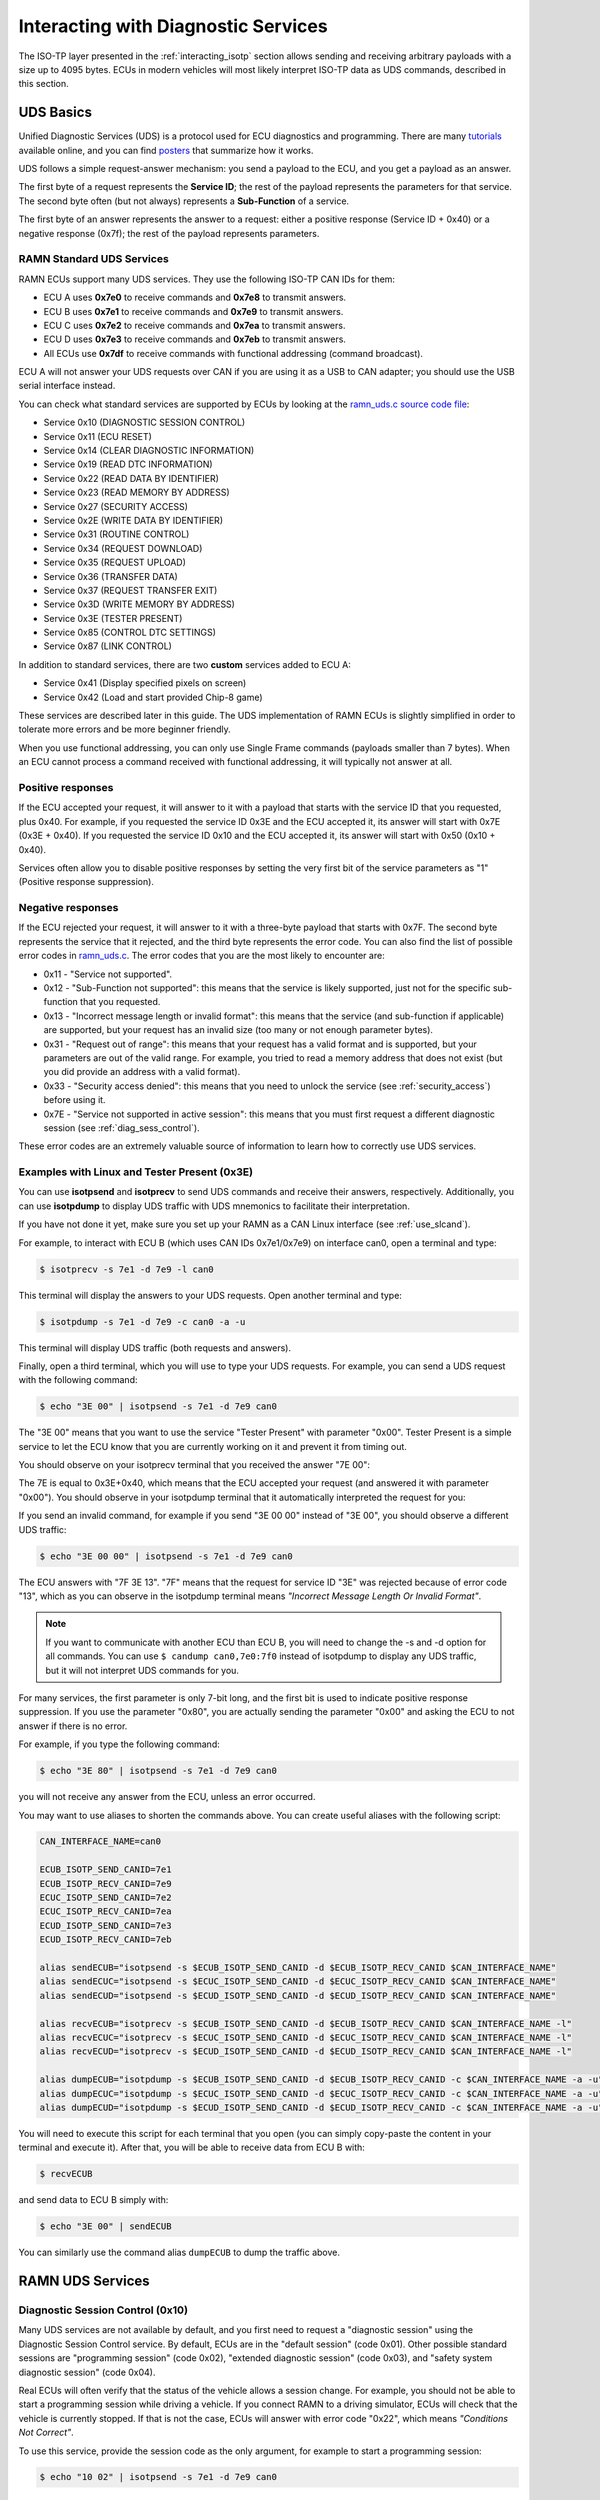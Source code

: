 .. _diag_tutorial:

Interacting with Diagnostic Services
====================================

The ISO-TP layer presented in the :ref:`interacting_isotp` section allows sending and receiving arbitrary payloads with a size up to 4095 bytes.
ECUs in modern vehicles will most likely interpret ISO-TP data as UDS commands, described in this section.

UDS Basics
----------

Unified Diagnostic Services (UDS) is a protocol used for ECU diagnostics and programming.
There are many `tutorials <https://www.csselectronics.com/pages/uds-protocol-tutorial-unified-diagnostic-services>`_ available online, and you can find `posters <https://automotive.softing.com/fileadmin/sof-files/pdf/de/ae/poster/UDS_Faltposter_softing2016.pdf>`_ that summarize how it works.

UDS follows a simple request-answer mechanism: you send a payload to the ECU, and you get a payload as an answer.

The first byte of a request represents the **Service ID**; the rest of the payload represents the parameters for that service.
The second byte often (but not always) represents a **Sub-Function** of a service.

The first byte of an answer represents the answer to a request: either a positive response (Service ID + 0x40) or a negative response (0x7f); the rest of the payload represents parameters.

RAMN Standard UDS Services
^^^^^^^^^^^^^^^^^^^^^^^^^^

RAMN ECUs support many UDS services. They use the following ISO-TP CAN IDs for them:

- ECU A uses **0x7e0** to receive commands and **0x7e8** to transmit answers.
- ECU B uses **0x7e1** to receive commands and **0x7e9** to transmit answers.
- ECU C uses **0x7e2** to receive commands and **0x7ea** to transmit answers.
- ECU D uses **0x7e3** to receive commands and **0x7eb** to transmit answers.
- All ECUs use **0x7df** to receive commands with functional addressing (command broadcast).

ECU A will not answer your UDS requests over CAN if you are using it as a USB to CAN adapter; you should use the USB serial interface instead.

You can check what standard services are supported by ECUs by looking at the `ramn_uds.c source code file <https://github.com/ToyotaInfoTech/RAMN/blob/main/firmware/RAMNV1/Core/Src/ramn_uds.c>`_:

- Service 0x10 (DIAGNOSTIC SESSION CONTROL)
- Service 0x11 (ECU RESET)
- Service 0x14 (CLEAR DIAGNOSTIC INFORMATION)
- Service 0x19 (READ DTC INFORMATION)
- Service 0x22 (READ DATA BY IDENTIFIER)
- Service 0x23 (READ MEMORY BY ADDRESS)
- Service 0x27 (SECURITY ACCESS)
- Service 0x2E (WRITE DATA BY IDENTIFIER)
- Service 0x31 (ROUTINE CONTROL)
- Service 0x34 (REQUEST DOWNLOAD)
- Service 0x35 (REQUEST UPLOAD)
- Service 0x36 (TRANSFER DATA)
- Service 0x37 (REQUEST TRANSFER EXIT)
- Service 0x3D (WRITE MEMORY BY ADDRESS)
- Service 0x3E (TESTER PRESENT)
- Service 0x85 (CONTROL DTC SETTINGS)
- Service 0x87 (LINK CONTROL)

In addition to standard services, there are two **custom** services added to ECU A:

- Service 0x41 (Display specified pixels on screen)
- Service 0x42 (Load and start provided Chip-8 game)

These services are described later in this guide.
The UDS implementation of RAMN ECUs is slightly simplified in order to tolerate more errors and be more beginner friendly.

When you use functional addressing, you can only use Single Frame commands (payloads smaller than 7 bytes).
When an ECU cannot process a command received with functional addressing, it will typically not answer at all.


Positive responses
^^^^^^^^^^^^^^^^^^

If the ECU accepted your request, it will answer to it with a payload that starts with the service ID that you requested, plus 0x40.
For example, if you requested the service ID 0x3E and the ECU accepted it, its answer will start with 0x7E (0x3E + 0x40).
If you requested the service ID 0x10 and the ECU accepted it, its answer will start with 0x50 (0x10 + 0x40).

Services often allow you to disable positive responses by setting the very first bit of the service parameters as "1" (Positive response suppression).

Negative responses
^^^^^^^^^^^^^^^^^^

If the ECU rejected your request, it will answer to it with a three-byte payload that starts with 0x7F.
The second byte represents the service that it rejected, and the third byte represents the error code.
You can also find the list of possible error codes in `ramn_uds.c <https://github.com/ToyotaInfoTech/RAMN/blob/main/firmware/RAMNV1/Core/Src/ramn_uds.c#L22>`_.
The error codes that you are the most likely to encounter are:

- 0x11 - "Service not supported".
- 0x12 - "Sub-Function not supported": this means that the service is likely supported, just not for the specific sub-function that you requested.
- 0x13 - "Incorrect message length or invalid format": this means that the service (and sub-function if applicable) are supported, but your request has an invalid size (too many or not enough parameter bytes).
- 0x31 - "Request out of range": this means that your request has a valid format and is supported, but your parameters are out of the valid range. For example, you tried to read a memory address that does not exist (but you did provide an address with a valid format).
- 0x33 - "Security access denied": this means that you need to unlock the service (see :ref:`security_access`) before using it.
- 0x7E - "Service not supported in active session": this means that you must first request a different diagnostic session (see :ref:`diag_sess_control`).

These error codes are an extremely valuable source of information to learn how to correctly use UDS services.

Examples with Linux and Tester Present (0x3E)
^^^^^^^^^^^^^^^^^^^^^^^^^^^^^^^^^^^^^^^^^^^^^

You can use **isotpsend** and **isotprecv** to send UDS commands and receive their answers, respectively.
Additionally, you can use **isotpdump** to display UDS traffic with UDS mnemonics to facilitate their interpretation.

If you have not done it yet, make sure you set up your RAMN as a CAN Linux interface (see :ref:`use_slcand`).

For example, to interact with ECU B (which uses CAN IDs 0x7e1/0x7e9) on interface can0, open a terminal and type:

.. code-block:: bash

    $ isotprecv -s 7e1 -d 7e9 -l can0

This terminal will display the answers to your UDS requests. Open another terminal and type:

.. code-block:: bash

    $ isotpdump -s 7e1 -d 7e9 -c can0 -a -u

This terminal will display UDS traffic (both requests and answers).

Finally, open a third terminal, which you will use to type your UDS requests.
For example, you can send a UDS request with the following command:

.. code-block:: bash

    $ echo "3E 00" | isotpsend -s 7e1 -d 7e9 can0

The "3E 00" means that you want to use the service "Tester Present" with parameter "0x00".
Tester Present is a simple service to let the ECU know that you are currently working on it and prevent it from timing out.

You should observe on your isotprecv terminal that you received the answer "7E 00":

.. image:: img/isotprecv_test.png
   :align: center

The 7E is equal to 0x3E+0x40, which means that the ECU accepted your request (and answered it with parameter "0x00").
You should observe in your isotpdump terminal that it automatically interpreted the request for you:

.. image:: img/isotpdump_test3.png
   :align: center

If you send an invalid command, for example if you send "3E 00 00" instead of "3E 00", you should observe a different UDS traffic:

.. code-block:: bash

    $ echo "3E 00 00" | isotpsend -s 7e1 -d 7e9 can0

.. image:: img/uds_errorcode.png
   :align: center

The ECU answers with "7F 3E 13". "7F" means that the request for service ID "3E" was rejected because of error code "13", which as you can observe in the isotpdump terminal means *"Incorrect Message Length Or Invalid Format"*.

.. note::
   If you want to communicate with another ECU than ECU B, you will need to change the -s and -d option for all commands.
   You can use ``$ candump can0,7e0:7f0`` instead of isotpdump to display any UDS traffic, but it will not interpret UDS commands for you.

For many services, the first parameter is only 7-bit long, and the first bit is used to indicate positive response suppression.
If you use the parameter "0x80", you are actually sending the parameter "0x00" and asking the ECU to not answer if there is no error.

For example, if you type the following command:

.. code-block:: bash

    $ echo "3E 80" | isotpsend -s 7e1 -d 7e9 can0

you will not receive any answer from the ECU, unless an error occurred.

You may want to use aliases to shorten the commands above. You can create useful aliases with the following script:

.. code-block:: bash

    CAN_INTERFACE_NAME=can0

    ECUB_ISOTP_SEND_CANID=7e1
    ECUB_ISOTP_RECV_CANID=7e9
    ECUC_ISOTP_SEND_CANID=7e2
    ECUC_ISOTP_RECV_CANID=7ea
    ECUD_ISOTP_SEND_CANID=7e3
    ECUD_ISOTP_RECV_CANID=7eb

    alias sendECUB="isotpsend -s $ECUB_ISOTP_SEND_CANID -d $ECUB_ISOTP_RECV_CANID $CAN_INTERFACE_NAME"
    alias sendECUC="isotpsend -s $ECUC_ISOTP_SEND_CANID -d $ECUC_ISOTP_RECV_CANID $CAN_INTERFACE_NAME"
    alias sendECUD="isotpsend -s $ECUD_ISOTP_SEND_CANID -d $ECUD_ISOTP_RECV_CANID $CAN_INTERFACE_NAME"

    alias recvECUB="isotprecv -s $ECUB_ISOTP_SEND_CANID -d $ECUB_ISOTP_RECV_CANID $CAN_INTERFACE_NAME -l"
    alias recvECUC="isotprecv -s $ECUC_ISOTP_SEND_CANID -d $ECUC_ISOTP_RECV_CANID $CAN_INTERFACE_NAME -l"
    alias recvECUD="isotprecv -s $ECUD_ISOTP_SEND_CANID -d $ECUD_ISOTP_RECV_CANID $CAN_INTERFACE_NAME -l"

    alias dumpECUB="isotpdump -s $ECUB_ISOTP_SEND_CANID -d $ECUB_ISOTP_RECV_CANID -c $CAN_INTERFACE_NAME -a -u"
    alias dumpECUC="isotpdump -s $ECUC_ISOTP_SEND_CANID -d $ECUC_ISOTP_RECV_CANID -c $CAN_INTERFACE_NAME -a -u"
    alias dumpECUD="isotpdump -s $ECUD_ISOTP_SEND_CANID -d $ECUD_ISOTP_RECV_CANID -c $CAN_INTERFACE_NAME -a -u"

You will need to execute this script for each terminal that you open (you can simply copy-paste the content in your terminal and execute it).
After that, you will be able to receive data from ECU B with:

.. code-block:: bash

    $ recvECUB

and send data to ECU B simply with:

.. code-block:: bash

    $ echo "3E 00" | sendECUB

You can similarly use the command alias ``dumpECUB`` to dump the traffic above.

RAMN UDS Services
-----------------

.. _diag_sess_control:

Diagnostic Session Control (0x10)
^^^^^^^^^^^^^^^^^^^^^^^^^^^^^^^^^

Many UDS services are not available by default, and you first need to request a "diagnostic session" using the Diagnostic Session Control service.
By default, ECUs are in the "default session" (code 0x01).
Other possible standard sessions are "programming session" (code 0x02), "extended diagnostic session" (code 0x03), and "safety system diagnostic session" (code 0x04).

Real ECUs will often verify that the status of the vehicle allows a session change.
For example, you should not be able to start a programming session while driving a vehicle.
If you connect RAMN to a driving simulator, ECUs will check that the vehicle is currently stopped.
If that is not the case, ECUs will answer with error code "0x22", which means *"Conditions Not Correct"*.

To use this service, provide the session code as the only argument, for example to start a programming session:

.. code-block:: bash

    $ echo "10 02" | isotpsend -s 7e1 -d 7e9 can0

.. image:: img/uds_sessioncontrol.png
   :align: center


ECU Reset (0x11)
^^^^^^^^^^^^^^^^

This service can be used to reset an ECU. It has only one parameter, which is the reset type.
RAMN ECUs only support reset type 0x01 (Hard Reset), which you can use as follow:


.. code-block:: bash

    $ echo "11 01" | isotpsend -s 7e1 -d 7e9 can0

Or, if you do not want the ECU to answer if it accepts the request:

.. code-block:: bash

    $ echo "11 81" | isotpsend -s 7e1 -d 7e9 can0

.. warning::
    ECUs will not accept reset requests if they are in the default session; you must first use :ref:`diag_sess_control` to use this service.

This command supports functional addressing. If you want to reset all ECUs simultaneously, you can send these commands to ID 0x7df:

.. code-block:: bash

    $ echo "10 02" | isotpsend -s 7df -d 7e9 can0
    $ echo "11 01" | isotpsend -s 7df -d 7e9 can0

Note that the ``-d 7e9`` here is not important; the command is received and processed by **all ECUs**.

.. image:: img/functional_addressing.png
   :align: center

Read Data by Identifier (0x22)
^^^^^^^^^^^^^^^^^^^^^^^^^^^^^^

This is a common service to read data from an ECU.
It accepts two bytes as an argument, which represent the 16-bit Data Identifier (DID) that you wish to read.
Although some ECUs may allow you to read several DIDs at once, RAMN ECUs only allow reading one DID per request.

Some DIDs have a standard meaning (read `this tutorial <https://www.csselectronics.com/pages/uds-protocol-tutorial-unified-diagnostic-services>`_ for a list).
For example, you can ask the ECU's firmware compile time with DID 0xF184:

.. code-block:: bash

    $ echo "22 F1 84" | isotpsend -s 7e1 -d 7e9 can0

.. image:: img/uds_readdatabyid.png
   :align: center


You can also ask the ECU's Serial Hardware (which should be unique per ECU) with DID 0xF18C:

.. code-block:: bash

    $ echo "22 F1 8C" | isotpsend -s 7e1 -d 7e9 can0

.. image:: img/uds_readdatabyid2.png
   :align: center

.. warning::
    Read Data By ID might return long data payloads, which means that they will be fragmented over ISO-TP.
    You **must** have an ISO-TP receiver actively set (e.g, with ``$ isotprecv -s 7e1 -d 7e9 -l can0``).
    Without an active receiver, the ECU will not receive the necessary "Flow Control Frame" to continue transmission, and you will only observe the ""First Frame" of its answer).

Write Data by Identifier (0x2E)
^^^^^^^^^^^^^^^^^^^^^^^^^^^^^^^

You can also use UDS to write arbitrary DIDs. Simply provide the DID that you want to write to, and the data that you want to write.
For example, the DID 0xF190 refers to the ECU's Vehicle Identification Number (VIN).
You can write a 17-character string to DID 0xF190 using the Write Data by Identifier service.
Make sure that you first start a programming session:

.. code-block:: bash

    $ echo "10 02" | isotpsend -s 7e1 -d 7e9 can0

Then, use the Write Data by Identifier service:

.. code-block:: bash

    $ echo "2E F1 90 56 49 4E 30 31 32 33 34 35 36 37 38 39 41 42 43 44" | isotpsend can0 -s 7e1 -d 7e9

You should now be able to read whatever VIN you wrote to memory using Read Data By Identifier:

.. code-block:: bash

    $ echo "22 F1 90" | isotpsend -s 7e1 -d 7e9 can0

.. image:: img/uds_writedatabyid.png
   :align: center

This value is written in flash, so it will persist even after a reset.
If you reflash the ECU and reset its memory, the Read Data by Identifier may complain that your request is out of range.

You can install xxd to make easy conversions between readable ASCII text and hexadecimal strings used by isotpsend and isotprecv:

.. code-block:: bash

    $ sudo apt-get install xxd

Use the following command to convert an ASCII string (e.g., VIN0123456789ABCD) to an hexadecimal string readable by isotpsend (e.g., 2E F1 90 56 49 4E 30 31 32 33 34 35 36 37 38 39 41 42 43 44):

.. code-block:: bash

    $ echo -n "VIN0123456789ABCD" | xxd -p  | sed 's/../& /g'  #converts from ASCII to hexadecimal

and vice versa:

.. code-block:: bash

    $ echo "56 49 4e 30 31 32 33 34 35 36 37 38 39 41 42 43 44" | xxd -r -p #hexadecimal to ASCII


Read DTC Information (0x19)
^^^^^^^^^^^^^^^^^^^^^^^^^^^

A type of information that car enthusiasts typically want to retrieve is `Diagnostic Trouble Codes <https://whiparound.com/dtc-codes/>`_ (DTC).
DTCs are reports of problems that occurred in a vehicle, and are defined in ISO 15031-6.

DTCs are represented by one letter (U, C, P, or B) and four numbers.

The letter indicates the domain of the problem: "U" is for Network (ECU A), "C" is for Chassis (ECU B), "P" is for Powertrain (ECU C), and "B" is for Body (ECU D).
the first digit indicates whether the DTC is standard ("0") or manufacturer specific ("1").

For example, the DTC **"P0650"** means that there was a problem in the powertrain domain.
The 0 means that the DTC is a standard DTC, and in this context, "6" means *"Computer Output Circuit"*, and "05" means *"Malfunction Indicator Lamp (MIL) Control Circuit Malfunction"*.

You will find plenty of information online to interpret DTCs.
If the first letter is a zero, DTCs have a unique definition, but if it is a one, the definition varies by manufacturer and have different meanings depending on the vehicle.

A DTC used to be stored as two bytes in the older KWP2000 protocol, that predates UDS.
UDS added a third byte for a Failure Type Byte (FTB) to report even more information about the problem.
The two bytes that defines the DTC values are called "High Byte" and "Middle Byte". The "Low byte" represents the FTB.

- First letter is represented with the two highest bits: 00 is P, 01 is C, 10 is B, 11 is U.
- First number is represented with bits 5 to 4 of the High byte.
- Second number is represented with bits 0 to 3 of the High Byte.
- Third number is represented with bits 7 to 4 of the Middle Byte.
- Fourth number is represented with bits 0 to 3 of the Middle Byte.

For, example, The DTC **P0650** is represented in UDS as below:

.. parsed-literal::

    Byte      |         High Byte    |    Middle Byte    |    Low Byte     |
    Bit index | 7 6 | 5 4 | 3 2 1 0  | 7 6 5 4 | 3 2 1 0 | 7 6 5 4 3 2 1 0 |
    Value     | 0 0 | 0 0 | 0 1 1 0  | 0 1 0 1 | 0 0 0 0 |      FTB        |

which would appear as **"06 50 <FTB>"** in a UDS payload.

Finally, a last byte indicates the status of the DTC. Each bit of that byte represent a flag with the following definitions:

- Bit 0 means "test failed".
- Bit 1 means "test failed this operation cycle".
- Bit 2 means "pending DTC".
- Bit 3 means "confirmed DTC".
- Bit 4 means "test not completed since last clear".
- Bit 5 means "test failed since last clear".
- Bit 6 means "test not completed this operation cycle".
- Bit 7 means "warning indicator requested".

In total, ECUs will therefore send you four bytes per DTC.
To request a DTC read, you need to provide one sub-function and one DTC status mask.
RAMN ECUs support sub-function 0x01, which returns the number of DTCs matching the provided mask, and sub-function 0x02, which returns the actual DTCs, concatenated in the same frame.

For example, if you want to request the number of pending DTCs, you can use sub-function 0x01 with parameter 0x04 ("pending DTC" must be set):

.. code-block:: bash

    $ echo "19 01 04" | isotpsend -s 7e1 -d 7e9 can0

The ECU answers with five bytes:

- First byte is 0x19 + 0x40 = 0x59 to signal it accepted the request.
- Second byte repeats the sub-function byte.
- Third byte is the "DTC Status Availability Mask" - which bits of the status flag can actually be checked by the ECU.
- Fourth byte is the "DTC Format Identifier" (0x00 for the ISO15031-6 format)
- The last two bytes are the number of DTCs.

For demonstration purpose, RAMN ECUs ensure that they have at least one DTC in memory when they reset. Its flag is always mark as pending, and the ECU does not allow you to filter by mask.

You can ask ECU B how many DTCs is has in memory with the following command:

.. code-block:: bash

    $ echo "19 01 FF" | isotpsend can0 -s 7e1 -d 7e9

And you can ask ECU B to send you all its DTCs using the following command:

.. code-block:: bash

    echo "19 02 FF" | isotpsend can0 -s 7e1 -d 7e9

.. image:: img/uds_readdtc.png
   :align: center

The "59 01 04 00 00 00 01" means that the ECU accepted your request for service 0x19 and sub-function 0x01 (read number of DTCs), it only supports 0x04 mask (for pending DTCs), it uses DTC format 0x00, and there are 0x0001 DTC stored  in memory.

The "59 02 04 45 63 00 04" means that the ECU accepted your request for service 0x19 and sub-function 0x02 (read DTCs), it supports a 0x04 mask, and there is one DTC: 0x4563 with FTB 0x00 and status 0x04 (pending).
0x4563 starts with "01", which means this is a DTC for the chassis domain ("C"), so the corresponding DTC is "C0563" (arbitrary set for demonstration purpose).

Clear Diagnostic Information (0x14)
^^^^^^^^^^^^^^^^^^^^^^^^^^^^^^^^^^^

This service can be used to erase DTCs from the ECU's memory. It is used with a 3-byte parameter to indicate which group of DTCs you want to erase.
Emissions-related systems DTCs can be erased with "00 00 00", and all DTCs can be erased with "FF FF FF". Other possible values are manufacturer-specific.

For example, you can erase all DTCs in ECU B's memory using:

.. code-block:: bash

    $ echo "14 FF FF FF" | isotpsend can0 -s 7e1 -d 7e9

You can verify that DTCs are erased by this command by reading the number of DTCs before and after executing it.
**The ECU will automatically regenerate a DTC after a reset event**.

.. image:: img/uds_cleardtc.png
   :align: center


Control DTC Settings (0x85)
^^^^^^^^^^^^^^^^^^^^^^^^^^^

This service allows temporarily disabling DTCs to prevent ECUs from adding DTCs while you are in the middle of a diagnostic.
You can use it with sub-function 0x01 to allow new DTCs, and 0x02 to disable them.

To enable DTCs:

.. code-block:: bash

    $ echo "85 01" | isotpsend can0 -s 7e1 -d 7e9

To disable them:

.. code-block:: bash

    $ echo "85 02" | isotpsend can0 -s 7e1 -d 7e9

.. _security_access:

Security Access (0x27)
^^^^^^^^^^^^^^^^^^^^^^

Some services may require that you first unlock the ECU before you can use them.
You will recognize them because they will reply with error code 0x33 (Security Access Denied) to your requests.

The Security Access service can be used to unlock an ECU.

Security Access can be used to implement a simple `challenge/response authentication <https://en.wikipedia.org/wiki/Challenge%E2%80%93response_authentication>`_ with an ECU.
You first need to request a "seed" from the ECU.
You must then perform some top-secret algorithm to compute a "key" from that seed, and send that "key" to the ECU to unlock it.
Note that the key here does not refer to an encryption key; it refers to the response to the challenge.

There are different security levels available for this service.
To request a seed for level 1, use the following command:

.. code-block:: bash

    $ echo "27 01" | isotpsend can0 -s 7e1 -d 7e9

You should observe that the ECU sends you a 4-byte seed in response.
That seed is generated from the ECU's True Random Number Generator (TRNG). You can request as many as you want.

.. image:: img/uds_securityaccess.png
   :align: center

To unlock the ECU, you need to compute the value of the seed XOR 0x12345678.
**This is just for demonstration purposes, and it is not a secure authentication mechanism**.

In Linux, you can compute the "key" to send to the ECU with the following command (using 7D 70 9F 4D as an example):

.. code-block:: bash

    $ printf "%08X " $((0x7D709F4D ^ 0x12345678)) | sed 's/../& /g'

You can send your answer (in this case, 6F 44 C9 35) to the ECU by using the same command as the request, but adding 1 to the security level:

.. code-block:: bash

    $ echo "27 02 6F 44 C9 35" | isotpsend can0 -s 7e1 -d 7e9

If the ECU accepts your UDS request (first byte is 0x67), it means that you provided the correct "key" and the ECU is now unlocked for level 1.

.. image:: img/uds_securityaccess2.png
   :align: center

When experimenting with Security Access, you may notably encounter the following error codes:

- 0x24 (Request sequence error): you tried a key without asking for a seed first.
- 0x35 (invalid Key): you provided the wrong key.
- 0x36 (Exceeded number of attempts): you had too many failed attempts.
- 0x37 (Required time delay not expired): you need to wait longer before attempting to unlock the ECU (typically after a reset, to prevent bruteforcing).

Routine Control (0x31)
^^^^^^^^^^^^^^^^^^^^^^

The Routine Control service can be used to implement features not covered by standard services.
Routines are identified by a two-byte identifier.
Similarly to DIDs, there are many standard routine identifiers defined by the UDS standard, but identifiers 0x0200 to 0xDFFF are ECU specific.

The Routine Control service can be used with three sub-functions:

- 0x01 to start a routine.
- 0x02 to stop a routine.
- 0x03 to request the results of a routine.

This service is used with the following parameters: <sub-function> <routine identifier> <optional routine parameter(s)>.
The following routines are available with RAMN ECUs:

- Routine 0x0200 can be used to ask the ECU to stop transmitting periodic CAN messages.
- Routine 0x0201 can be used to erase the EEPROM (where DTCs and VIN are saved).
- Routine 0x0202 can be used to copy the EEPROM to the alternative memory bank (when reflashing an ECU over UDS).
- Routine 0x0203 can be used to ask the ECU to echo what you transmitted (for load test).
- Routine 0x0204 can be used to ask the ECU to echo the first 4-bytes of a request (for PC -> ECU link test).
- Routine 0x0205 can be used to ask the ECU to transmit a UDS payload of a specified size (for ECU -> PC link test).
- Routine 0x0206 can be used to compute the CRC of the ECU's flash.
- Routine 0x0207 can be used to enable autopilot (to use with CARLA).
- Routine 0x0210 can be used to reset BOOT Option bytes (to salvage an ECU with a bad firmware).
- Routine 0x0211 can be used to force an ECU to swap memory banks (also to salvage an ECU).
- Routine 0xFF00 can be used to erase the alternative firmware.
- Routine 0xFF01 can be used to validate memory and swap memory banks.

**Because these routines may modify the ECU flash, do not tinker with them unless you know what you are doing.**

For example, you can ask ECU B to stop transmitting periodic messages with:

.. code-block:: bash

    $ echo "31 01 02 00" | isotpsend can0 -s 7e1 -d 7e9

And you can ask ECU B to resume transmitting periodic messages with:

.. code-block:: bash

    $ echo "31 02 02 00" | isotpsend can0 -s 7e1 -d 7e9

.. _read_memory_by_address:

Read Memory by Address (0x23)
^^^^^^^^^^^^^^^^^^^^^^^^^^^^^

The Read Memory by Address service can be used to read an arbitrary ECU address.
There are two arguments that you naturally need to provide: the address and the number of bytes that you want to read.

Contrary to the DIDs used by the Read Data by Identifier service, real ECU addresses may have different sizes depending on microcontroller architectures.
Therefore, you must provide a third argument that specifies the size of the address and memory fields (*address length format identifier*).
This argument is a byte, which highest 4 bits indicate the size of the "size" parameter, and the lowest 4 bits indicate the size of the "address" parameter.

The format of Read Memory by Address parameters is <format identifier> <address> <size>.

For example, let us assume that you want to read 4 bytes from address 0x08000000 (start of RAMN ECU program flash).
"4" fits into a single byte, so you could use one byte to provide the size that you want to read.
The addresses used by STM32 microcontrollers are 32-bit long (4 bytes).
Therefore, you can use format identifier 0x41 (4-byte for the address, 1 byte for the size)

You could ask a memory read using:

.. code-block:: bash

    $ echo "23 14 08 00 00 00 04" | isotpsend can0 -s 7e1 -d 7e9

The format identifier refers to the **size of the size parameter** (It is NOT the number of bytes that you want to read), which can be confusing to some.
If you wanted, you could provide the size parameter (4) as a 2-byte or a 4-byte parameter.
Therefore, the commands below are strictly equivalent to the command above:

.. code-block:: bash

    $ echo "23 24 08 00 00 00 00 04" | isotpsend can0 -s 7e1 -d 7e9
    $ echo "23 34 08 00 00 00 00 00 04" | isotpsend can0 -s 7e1 -d 7e9
    $ echo "23 44 08 00 00 00 00 00 00 04" | isotpsend can0 -s 7e1 -d 7e9

The service immediately returns the data that was read.
For example, you can read the first 256 bytes of the program flash of ECU B (address 0x08000000) with:

.. code-block:: bash

    $ echo "23 24 08 00 00 00 01 00" | isotpsend can0 -s 7e1 -d 7e9

.. image:: img/uds_readmemorybyaddress.png
   :align: center

Note that in this case, both the request and the answer are fragmented ISO-TP frames, so you must have isotprecv active in another terminal.

Similarly, you can read the RAM of the microcontroller (starting at address 0x20000000):

.. code-block:: bash

    $ echo "23 24 20 00 00 00 01 00" | isotpsend can0 -s 7e1 -d 7e9

.. image:: img/uds_readmemorybyaddress2.png
   :align: center

If you want to know at what addresses RAMN ECUs store their variables, you must compile the firmware and look at the ".map" file that the build process generates.

.. _write_memory_by_address:

Write Memory by Address (0x3D)
^^^^^^^^^^^^^^^^^^^^^^^^^^^^^^

Write Memory by Address works the same as Read Memory by Address, except that it takes an additional argument to specify the data that you want to write at a specified address.
**Because this allows overwriting the RAM (and only the RAM), it may crash the ECU if you do not know what you are doing.**

For example, you can write "01 02 03 04" to memory address 0x20000000 using the following command:

.. code-block:: bash

    echo "3D 24 20 00 00 00 00 04 01 02 03 04" | isotpsend can0 -s 7e1 -d 7e9

.. image:: img/uds_writememorybyaddress.png
   :align: center

This command will only be accepted if you first ask for a programming session and unlock the ECU with :ref:`security_access`.
You can check that the memory was correctly written by using Read Memory by Address before and after.
Variable addresses depend on the exact version of the firmware that you use.
In the version used in this example, 0x20000000 corresponds to the "error status" variable of the CAN adapter, which can be overwritten without impacting stability.
**If you do not know what variable(s) you overwrote with your command, you should reset the ECU.**

Link Control (0x87)
^^^^^^^^^^^^^^^^^^^

This service can be used to change the baudrate of the CAN bus, which can be useful for example to reflash ECUs over UDS faster.
It requires two steps:

- One command to verify that ECUs will accept the baudrate change.
- One command to transition to the new baudrate.

Note that while real ECUs would automatically revert to the original baudrate after a diagnostic session is over, RAMN ECUs keep the same baudrate until the next reset.
Standard implementations use functional addressing and positive response suppression to send the transition command to all ECU simultaneously.
RAMN ECUs will however wait one second (with their CAN controller OFF) before changing baudrate to tolerate more timing issues, so you can talk to each ECU individually.

You can use this service with one of three sub-functions:

- 0x01 to verify a baudrate change using a one-byte baudrate identifier (e.g., 0x12 for 500000 bps).
- 0x02 to verify a baudrate change using a three-byte specific baudrate value (e.g., 0x7A120 for 500000 bps).
- 0x03 to transition to the new baudrate.

RAMN ECUs support sub-functions 0x01 and 0x03.
The parameter that you must provide to sub-function 0x01 is a one-byte identifier:

- 0x10 means 125000 bps.
- 0x11 means 250000 bps.
- 0x12 means 500000 bps.
- 0x13 means 1000000 bps.

To transition to the new baudrate, use sub-function 0x03 without any argument.
If you want to ask the ECU to not answer if there is no error, use 0x83 instead.

When changing the baudrate of ECUs, you will need to also update the baudrate of your CAN adapter.
If you are using an slcan adapter, you will need to restart slcand and use the -s option (see :ref:`slcan_baudrate`).

Use -s4 for 125000 bps, -s5 for 250000 bps, -s6 for 500000 bps, and -s\ **8** for 100000 bps.

For example, the following commands can be used to update RAMN's baudrate to 1000000 bps for all ECUs, **one by one** (assuming your interface is /dev/ttyACM0):

.. code-block:: bash

    echo "87 01 13" | isotpsend can0 -s 7e1 -d 7e9 -b
    echo "87 01 13" | isotpsend can0 -s 7e2 -d 7ea -b
    echo "87 01 13" | isotpsend can0 -s 7e3 -d 7eb -b

    echo "87 03" | isotpsend can0 -s 7e1 -d 7e9 -b
    echo "87 03" | isotpsend can0 -s 7e2 -d 7ea -b
    echo "87 03" | isotpsend can0 -s 7e3 -d 7eb -b

    sleep 0.5

    sudo killall -w slcand #turn off slcan interface
    sudo slcand -o -c -s8  /dev/ttyACM0 && sudo ip link set up can0

This should also restart your CAN interface, so you will need to restart all your CAN commands.

.. image:: img/uds_linkcontrol.png
   :align: center

You can simplify the traffic by using functional adressing to send the command simultaneously to all ECUs, and use positive response suppression to ask them to not answer unless an error occurs.

.. code-block:: bash

    echo "87 81 13" | isotpsend can0 -s 7df -d 7e9 -b
    echo "87 83" | isotpsend can0 -s 7df -d 7e9 -b

    sleep 0.5

    sudo killall -w slcand #turn off slcan interface
    sudo slcand -o -c -s8  /dev/ttyACM0 && sudo ip link set up can0

This achieves the same baudrate change with only two CAN messages.

.. image:: img/functional_addressing2.png
   :align: center

.. _request_upload:

Request Upload (0x35)
^^^^^^^^^^^^^^^^^^^^^

This service can be use to request a data "upload" to an ECU. Note that in embedded systems, "upload" typically refers to ECU -> computer transfers (which means that you are "downloading" data to your computer).
This can be used to dump RAMN ECU's flash.
The same result can be achieved with the :ref:`read_memory_by_address` service, but this service supports compression and encryption when available.

It is used as follows:

- Call this service to request a data upload.
- Call the :ref:`transfer_data` service as many times as needed to receive the data.
- Call the :ref:`transfer_exit` service to finish the transfer.

This service has several arguments:

- One byte to specify compression and encryption methods. RAMN only supports 0x00, which means neither is used.
- One byte to specify the length of the address and size fields (similar to :ref:`read_memory_by_address`). RAMN ECUs support 0x44 (4-byte size, 4-byte address).
- Several bytes to specify the address of the data.
- Several bytes to specify the length of the (uncompressed) data.

For example, you can request a transfer of 256 (0x100) bytes from address 0x08000000 with:

.. code-block:: bash

    $ echo "35 00 44 08 00 00 00 00 00 01 00" | isotpsend can0 -s 7e1 -d 7e9 -b

The ECU should answer with:

- The length of its address and size fields. Because there is no address, the address size is always 0 here, and only the 4 highest bits matter.
- The maximum size that it will use for the transfer (including service identifier and data parameter).

.. image:: img/uds_requestupload.png
   :align: center

For example, in this case, ECU B answered with "75 20 0F F0".
75 means that it accepts the upload, 20 means that it provides the size of the "size" parameter (the next parameter) as 2 bytes, and the next two bytes indicates that it will transfer data with blocks of size 0xFF0 (4080 bytes).
The ECU is now waiting for you to initiate the transfer.


.. _transfer_data:

Transfer Data (0x36)
^^^^^^^^^^^^^^^^^^^^

Transfer Data is used to implement the transfer started by another service (e.g., :ref:`request_upload` or :ref:`request_download`).
Each call to the Transfer Data service corresponds to the transfer of a data block.
You must provide a "block counter", which starts at 0x01 for the first block.
It overflows after 0xFF and starts again from 0x00.

For example, you can execute the following command after the :ref:`request_upload` example:

.. code-block:: bash

    $ echo "36 01" | isotpsend can0 -s 7e1 -d 7e9 -b

The ECU will answer with an echo of the block counter, followed by the data to read.

If you are trying to read or write data beyond the specified data size, you will get the error code 0x24, for "\ *request sequence error*\ ".

.. image:: img/uds_transferdata.png
   :align: center

If you are writing data, you must provide the data bytes after the block counter, and the ECU will only answer with an echo of the block counter.

.. _transfer_exit:

Request Transfer Exit (0x37)
^^^^^^^^^^^^^^^^^^^^^^^^^^^^

The Request Transfer Exit service is used to terminate a transfer.
It must be called if you want to confirm a download or initiate another transfer.
This service may have optional arguments, but RAMN ECUs require none, so it is used simply by sending "37":

.. code-block:: bash

    $ echo "37" | isotpsend can0 -s 7e1 -d 7e9 -b

which should be answered with "77" by the ECU.

.. image:: img/uds_transferexit.png
   :align: center


.. _request_download:

Request Download (0x34)
^^^^^^^^^^^^^^^^^^^^^^^

Request Download works the same as :ref:`request_upload`, but the data is on the client's side request instead of the ECU's side answer.
It is supported by RAMN ECUs only if they have a dual memory bank (microcontroller reference ending with CET6).
Contrary to :ref:`write_memory_by_address`, this service can write data to the ECU's flash, e.g., for a firmware update.

For example, you can use the following command to initiate a download of 0x100 bytes at address 0x08000000:

.. code-block:: bash

    $ echo "34 00 44 08 00 00 00 00 00 01 00" | isotpsend can0 -s 7e1 -d 7e9 -b

The ECU will specify the size of the data that must be included in the following "Transfer Data" calls, so you must adapt to whatever value the ECU sends back.

Finishing a "Request Download" transfer of a firmware file does not immediately make the ECU use the new firmware that you uploaded.
You need to use routine controls as well to validate the new firmware.
With RAMN, this can be done with:

- Routine control 0x0202 to ask the ECU to copy its current EEPROM to the alternative memory bank.
- Routine control 0xFF01 to ask the ECU to swap banks (and use the new firmware).
